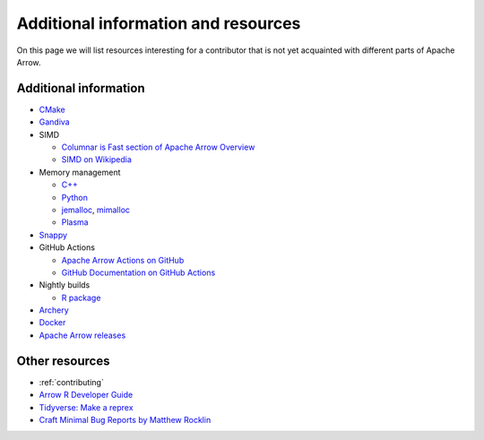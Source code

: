 .. Licensed to the Apache Software Foundation (ASF) under one
.. or more contributor license agreements.  See the NOTICE file
.. distributed with this work for additional information
.. regarding copyright ownership.  The ASF licenses this file
.. to you under the Apache License, Version 2.0 (the
.. "License"); you may not use this file except in compliance
.. with the License.  You may obtain a copy of the License at

..   http://www.apache.org/licenses/LICENSE-2.0

.. Unless required by applicable law or agreed to in writing,
.. software distributed under the License is distributed on an
.. "AS IS" BASIS, WITHOUT WARRANTIES OR CONDITIONS OF ANY
.. KIND, either express or implied.  See the License for the
.. specific language governing permissions and limitations
.. under the License.


.. SCOPE OF THIS SECTION
.. Add articles/resources on concepts important to Arrow as
.. well as recommended books for learning different languages
.. included in the project.


.. _other-resources:

************************************
Additional information and resources
************************************

On this page we will list resources interesting for a contributor
that is not yet acquainted with different parts of Apache Arrow.

Additional information
----------------------

- `CMake <https://cmake.org/documentation/>`_
- `Gandiva <https://arrow.apache.org/blog/2018/12/05/gandiva-donation/>`_
- SIMD

  - `Columnar is Fast section of Apache Arrow Overview <https://arrow.apache.org/overview/>`_
  - `SIMD on Wikipedia <https://en.wikipedia.org/wiki/SIMD>`_

- Memory management

  - `C++ <https://arrow.apache.org/docs/cpp/memory.html>`_
  - `Python <https://arrow.apache.org/docs/python/memory.html>`_
  - `jemalloc <https://arrow.apache.org/blog/2018/07/20/jemalloc/>`_,
    `mimalloc <https://github.com/microsoft/mimalloc#readme>`_
  - `Plasma <https://arrow.apache.org/blog/2017/08/08/plasma-in-memory-object-store/>`_

- `Snappy <https://github.com/google/snappy#introduction>`_
- GitHub Actions

  - `Apache Arrow Actions on GitHub <https://github.com/apache/arrow/actions>`_
  - `GitHub Documentation on GitHub Actions <https://docs.github.com/en/actions>`_

- Nightly builds

  - `R package <https://ursalabs.org/arrow-r-nightly/articles/install.html#install-the-nightly-build>`_

- `Archery <https://arrow.apache.org/docs/developers/archery.html>`_
- `Docker <https://arrow.apache.org/docs/developers/docker.html>`_
- `Apache Arrow releases <https://arrow.apache.org/release/>`_

Other resources
---------------

- :ref:`contributing`
- `Arrow R Developer Guide <https://arrow.apache.org/docs/r/articles/developing.html>`_
- `Tidyverse: Make a reprex <https://www.tidyverse.org/help/#reprex>`_
- `Craft Minimal Bug Reports by Matthew Rocklin <https://matthewrocklin.com/blog/work/2018/02/28/minimal-bug-reports>`_
.. - Blog post walking through writing an R binding (not yet written)

.. Recommended books for learning languages
.. ----------------------------------------
